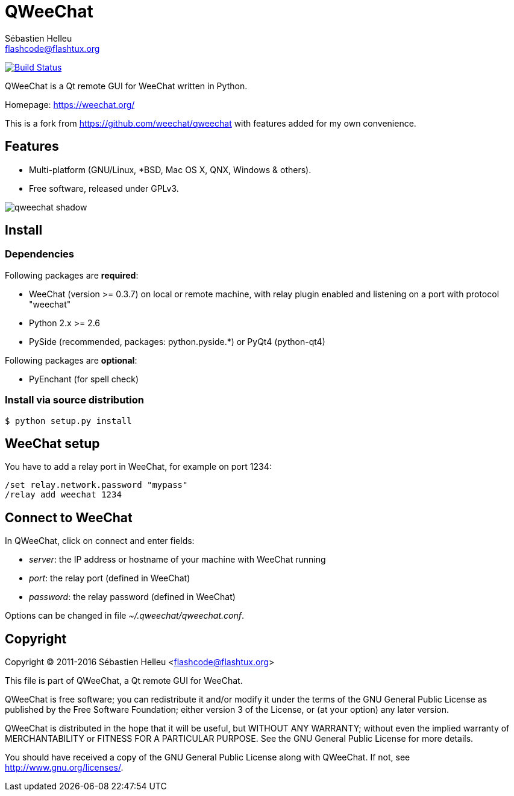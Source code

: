 = QWeeChat
:author: Sébastien Helleu
:email: flashcode@flashtux.org
:lang: en


image:https://travis-ci.org/weechat/qweechat.svg?branch=master["Build Status", link="https://travis-ci.org/weechat/qweechat"]

QWeeChat is a Qt remote GUI for WeeChat written in Python.

Homepage: https://weechat.org/

This is a fork from https://github.com/weechat/qweechat with features added for my own convenience.

== Features

* Multi-platform (GNU/Linux, *BSD, Mac OS X, QNX, Windows & others).
* Free software, released under GPLv3.

image::https://weechat.org/media/images/screenshots/relay/medium/qweechat_shadow.png[align="center"]

== Install

=== Dependencies

Following packages are *required*:

* WeeChat (version >= 0.3.7) on local or remote machine, with relay plugin
  enabled and listening on a port with protocol "weechat"
* Python 2.x >= 2.6
* PySide (recommended, packages: python.pyside.*) or PyQt4 (python-qt4)

Following packages are *optional*:

* PyEnchant (for spell check)

=== Install via source distribution

----
$ python setup.py install
----

== WeeChat setup

You have to add a relay port in WeeChat, for example on port 1234:

----
/set relay.network.password "mypass"
/relay add weechat 1234
----

== Connect to WeeChat

In QWeeChat, click on connect and enter fields:

* _server_: the IP address or hostname of your machine with WeeChat running
* _port_: the relay port (defined in WeeChat)
* _password_: the relay password (defined in WeeChat)

Options can be changed in file _~/.qweechat/qweechat.conf_.

== Copyright

Copyright (C) 2011-2016 Sébastien Helleu <flashcode@flashtux.org>

This file is part of QWeeChat, a Qt remote GUI for WeeChat.

QWeeChat is free software; you can redistribute it and/or modify
it under the terms of the GNU General Public License as published by
the Free Software Foundation; either version 3 of the License, or
(at your option) any later version.

QWeeChat is distributed in the hope that it will be useful,
but WITHOUT ANY WARRANTY; without even the implied warranty of
MERCHANTABILITY or FITNESS FOR A PARTICULAR PURPOSE.  See the
GNU General Public License for more details.

You should have received a copy of the GNU General Public License
along with QWeeChat.  If not, see <http://www.gnu.org/licenses/>.
